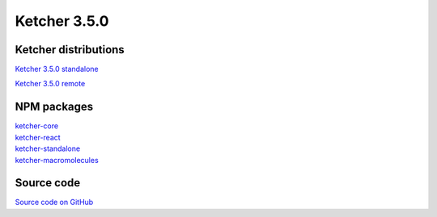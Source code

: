 Ketcher 3.5.0
--------------

Ketcher distributions
^^^^^^^^^^^^^^^^^^^^^

`Ketcher 3.5.0 standalone <https://lifescience.opensource.epam.com/downloads/ketcher/ketcher-v3.5.0/ketcher-standalone-3.5.0.zip>`__

`Ketcher 3.5.0 remote <https://lifescience.opensource.epam.com/downloads/ketcher/ketcher-v3.5.0/ketcher-remote-3.5.0.zip>`__


NPM packages
^^^^^^^^^^^^

| `ketcher-core <https://www.npmjs.com/package/ketcher-core/v/3.5.0>`__
| `ketcher-react <https://www.npmjs.com/package/ketcher-react/v/3.5.0>`__
| `ketcher-standalone <https://www.npmjs.com/package/ketcher-standalone/v/3.5.0>`__
| `ketcher-macromolecules <https://www.npmjs.com/package/ketcher-macromolecules/v/3.5.0>`__


Source code
^^^^^^^^^^^

`Source code on GitHub <https://github.com/epam/ketcher/releases/tag/v3.5.0>`__
